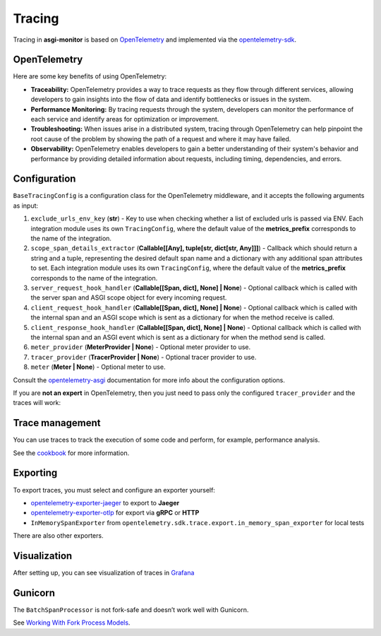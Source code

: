 .. _OpenTelemetry: https://opentelemetry.io
.. _opentelemetry-sdk: https://opentelemetry.io/docs/languages/python/
.. _opentelemetry-asgi: https://opentelemetry-python-contrib.readthedocs.io/en/latest/instrumentation/asgi/asgi.html
.. _opentelemetry-exporter-jaeger: https://pypi.org/project/opentelemetry-exporter-jaeger/
.. _opentelemetry-exporter-otlp: https://pypi.org/project/opentelemetry-exporter-otlp/
.. _cookbook: https://opentelemetry.io/docs/languages/python/cookbook/
.. _Grafana: https://grafana.com

Tracing
==================

Tracing in **asgi-monitor** is based on OpenTelemetry_ and implemented via the opentelemetry-sdk_.

OpenTelemetry
~~~~~~~~~~~~~~~~~~

Here are some key benefits of using OpenTelemetry:

* **Traceability:** OpenTelemetry provides a way to trace requests as they flow through different services, allowing developers to gain insights into the flow of data and identify bottlenecks or issues in the system.

* **Performance Monitoring:** By tracing requests through the system, developers can monitor the performance of each service and identify areas for optimization or improvement.

* **Troubleshooting:** When issues arise in a distributed system, tracing through OpenTelemetry can help pinpoint the root cause of the problem by showing the path of a request and where it may have failed.

* **Observability:** OpenTelemetry enables developers to gain a better understanding of their system's behavior and performance by providing detailed information about requests, including timing, dependencies, and errors.

Configuration
~~~~~~~~~~~~~~~~~~

``BaseTracingConfig`` is a configuration class for the OpenTelemetry middleware, and it accepts the following arguments as input:

1. ``exclude_urls_env_key`` (**str**) - Key to use when checking whether a list of excluded urls is passed via ENV. Each integration module uses its own ``TracingConfig``, where the default value of the **metrics_prefix** corresponds to the name of the integration.

2. ``scope_span_details_extractor`` (**Callable[[Any], tuple[str, dict[str, Any]]]**) - Callback which should return a string and a tuple, representing the desired default span name and a dictionary with any additional span attributes to set. Each integration module uses its own ``TracingConfig``, where the default value of the **metrics_prefix** corresponds to the name of the integration.

3. ``server_request_hook_handler`` (**Callable[[Span, dict], None] | None**) - Optional callback which is called with the server span and ASGI scope object for every incoming request.

4. ``client_request_hook_handler`` (**Callable[[Span, dict], None] | None**) - Optional callback which is called with the internal span and an ASGI scope which is sent as a dictionary for when the method receive is called.

5. ``client_response_hook_handler`` (**Callable[[Span, dict], None] | None**) - Optional callback which is called with the internal span and an ASGI event which is sent as a dictionary for when the method send is called.

6. ``meter_provider`` (**MeterProvider | None**) - Optional meter provider to use.

7. ``tracer_provider`` (**TracerProvider | None**) - Optional tracer provider to use.

8. ``meter`` (**Meter | None**) - Optional meter to use.

Consult the opentelemetry-asgi_ documentation for more info about the configuration options.

If you are **not an expert** in OpenTelemetry, then you just need to pass only the configured ``tracer_provider`` and the traces will work:

.. code-block:: python
   :caption: Setting up TracingConfig

   from opentelemetry import trace
   from opentelemetry.exporter.otlp.proto.grpc.trace_exporter import OTLPSpanExporter
   from opentelemetry.sdk.resources import Resource
   from opentelemetry.sdk.trace import TracerProvider
   from opentelemetry.sdk.trace.export import BatchSpanProcessor
   from asgi_monitor.integrations.fastapi import TracingConfig


   resource = Resource.create(
       attributes={
           "service.name": "asgi-monitor",  # To identify the application
       },
   )
   tracer_provider = TracerProvider(resource=resource)
   trace.set_tracer_provider(tracer_provider)
   tracer_provider.add_span_processor(BatchSpanProcessor(OTLPSpanExporter(endpoint="http://asgi-monitor.tempo:4317")))

   trace_config = TracingConfig(tracer_provider=tracer_provider)

Trace management
~~~~~~~~~~~~~~~~~~

You can use traces to track the execution of some code and perform, for example, performance analysis.

See the cookbook_ for more information.

.. code-block:: python
   :caption: Trace management

   import asyncio
   from opentelemetry import trace

   tracer = trace.get_tracer(__name__)

   async def get_1000ms() -> dict:
       with tracer.start_as_current_span("sleep 0.1"):
           await asyncio.sleep(0.1)
           logger.error("sick")
       with tracer.start_as_current_span("sleep 0.2"):
           await asyncio.sleep(0.2)
           logger.error("still sick")
       with tracer.start_as_current_span("sleep 0.3"):
           await asyncio.sleep(0.3)
           logger.warning("normal")
       with tracer.start_as_current_span("sleep 0.4"):
           await asyncio.sleep(0.4)
           logger.info("full energy")
       return {"message": "ok", "status": "success"}


Exporting
~~~~~~~~~~~~~~~~~~

To export traces, you must select and configure an exporter yourself:

* opentelemetry-exporter-jaeger_ to export to **Jaeger**
* opentelemetry-exporter-otlp_ for export via **gRPC** or **HTTP**
* ``InMemorySpanExporter`` from ``opentelemetry.sdk.trace.export.in_memory_span_exporter`` for local tests

There are also other exporters.


Visualization
~~~~~~~~~~~~~~~~~~

After setting up, you can see visualization of traces in Grafana_

.. image:: ../images/traces.png
   :alt: dashboard

Gunicorn
~~~~~~~~~~~~~~~~~~

The ``BatchSpanProcessor`` is not fork-safe and doesn’t work well with Gunicorn.

See `Working With Fork Process Models <https://opentelemetry-python.readthedocs.io/en/latest/examples/fork-process-model/README.html>`_.
